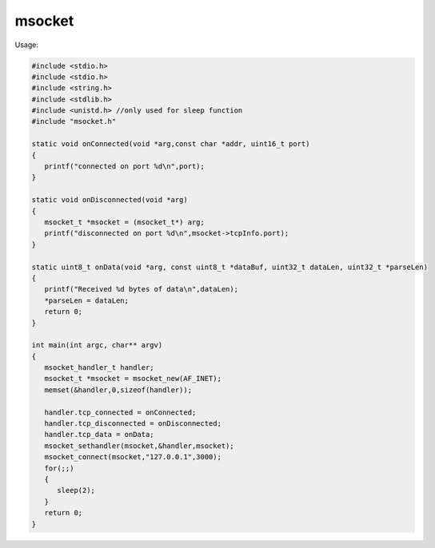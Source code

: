 msocket
=======

Usage:

.. code:: C
   
   #include <stdio.h>
   #include <stdio.h>
   #include <string.h>
   #include <stdlib.h>
   #include <unistd.h> //only used for sleep function
   #include "msocket.h"
   
   static void onConnected(void *arg,const char *addr, uint16_t port)
   {
      printf("connected on port %d\n",port);
   }
   
   static void onDisconnected(void *arg)
   {
      msocket_t *msocket = (msocket_t*) arg;
      printf("disconnected on port %d\n",msocket->tcpInfo.port);
   }
   
   static uint8_t onData(void *arg, const uint8_t *dataBuf, uint32_t dataLen, uint32_t *parseLen)
   {
      printf("Received %d bytes of data\n",dataLen);
      *parseLen = dataLen;
      return 0;
   }
   
   int main(int argc, char** argv)
   {
      msocket_handler_t handler;
      msocket_t *msocket = msocket_new(AF_INET);
      memset(&handler,0,sizeof(handler));
   
      handler.tcp_connected = onConnected;
      handler.tcp_disconnected = onDisconnected;
      handler.tcp_data = onData;
      msocket_sethandler(msocket,&handler,msocket);
      msocket_connect(msocket,"127.0.0.1",3000);
      for(;;)
      {
         sleep(2);
      }
      return 0;
   }


